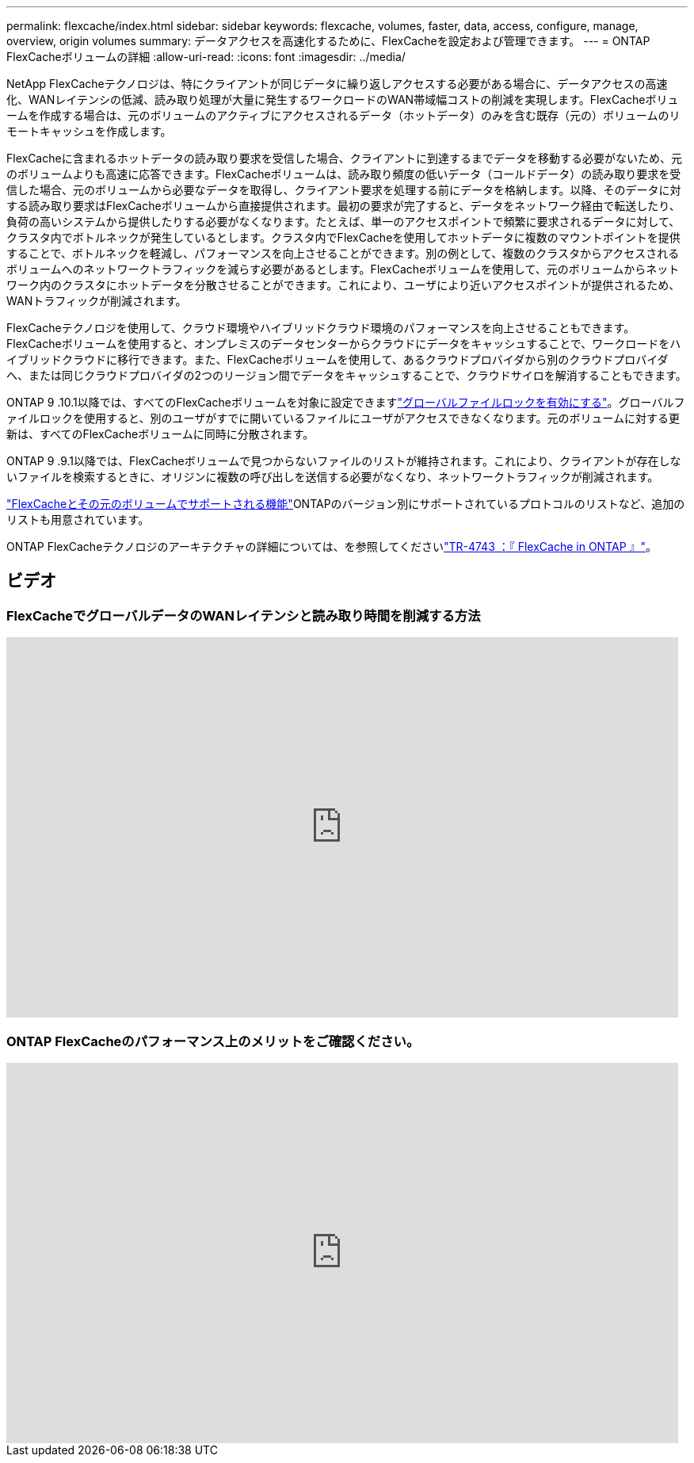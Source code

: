 ---
permalink: flexcache/index.html 
sidebar: sidebar 
keywords: flexcache, volumes, faster, data, access, configure, manage, overview, origin volumes 
summary: データアクセスを高速化するために、FlexCacheを設定および管理できます。 
---
= ONTAP FlexCacheボリュームの詳細
:allow-uri-read: 
:icons: font
:imagesdir: ../media/


[role="lead"]
NetApp FlexCacheテクノロジは、特にクライアントが同じデータに繰り返しアクセスする必要がある場合に、データアクセスの高速化、WANレイテンシの低減、読み取り処理が大量に発生するワークロードのWAN帯域幅コストの削減を実現します。FlexCacheボリュームを作成する場合は、元のボリュームのアクティブにアクセスされるデータ（ホットデータ）のみを含む既存（元の）ボリュームのリモートキャッシュを作成します。

FlexCacheに含まれるホットデータの読み取り要求を受信した場合、クライアントに到達するまでデータを移動する必要がないため、元のボリュームよりも高速に応答できます。FlexCacheボリュームは、読み取り頻度の低いデータ（コールドデータ）の読み取り要求を受信した場合、元のボリュームから必要なデータを取得し、クライアント要求を処理する前にデータを格納します。以降、そのデータに対する読み取り要求はFlexCacheボリュームから直接提供されます。最初の要求が完了すると、データをネットワーク経由で転送したり、負荷の高いシステムから提供したりする必要がなくなります。たとえば、単一のアクセスポイントで頻繁に要求されるデータに対して、クラスタ内でボトルネックが発生しているとします。クラスタ内でFlexCacheを使用してホットデータに複数のマウントポイントを提供することで、ボトルネックを軽減し、パフォーマンスを向上させることができます。別の例として、複数のクラスタからアクセスされるボリュームへのネットワークトラフィックを減らす必要があるとします。FlexCacheボリュームを使用して、元のボリュームからネットワーク内のクラスタにホットデータを分散させることができます。これにより、ユーザにより近いアクセスポイントが提供されるため、WANトラフィックが削減されます。

FlexCacheテクノロジを使用して、クラウド環境やハイブリッドクラウド環境のパフォーマンスを向上させることもできます。FlexCacheボリュームを使用すると、オンプレミスのデータセンターからクラウドにデータをキャッシュすることで、ワークロードをハイブリッドクラウドに移行できます。また、FlexCacheボリュームを使用して、あるクラウドプロバイダから別のクラウドプロバイダへ、または同じクラウドプロバイダの2つのリージョン間でデータをキャッシュすることで、クラウドサイロを解消することもできます。

ONTAP 9 .10.1以降では、すべてのFlexCacheボリュームを対象に設定できますlink:global-file-locking-task.html["グローバルファイルロックを有効にする"]。グローバルファイルロックを使用すると、別のユーザがすでに開いているファイルにユーザがアクセスできなくなります。元のボリュームに対する更新は、すべてのFlexCacheボリュームに同時に分散されます。

ONTAP 9 .9.1以降では、FlexCacheボリュームで見つからないファイルのリストが維持されます。これにより、クライアントが存在しないファイルを検索するときに、オリジンに複数の呼び出しを送信する必要がなくなり、ネットワークトラフィックが削減されます。

link:supported-unsupported-features-concept.html["FlexCacheとその元のボリュームでサポートされる機能"]ONTAPのバージョン別にサポートされているプロトコルのリストなど、追加のリストも用意されています。

ONTAP FlexCacheテクノロジのアーキテクチャの詳細については、を参照してくださいlink:https://www.netapp.com/pdf.html?item=/media/7336-tr4743.pdf["TR-4743 ：『 FlexCache in ONTAP 』"^]。



== ビデオ



=== FlexCacheでグローバルデータのWANレイテンシと読み取り時間を削減する方法

video::rbbH0l74RWc[youtube,width=848,height=480]


=== ONTAP FlexCacheのパフォーマンス上のメリットをご確認ください。

video::bWi1-8Ydkpg[youtube,width=848,height=480]